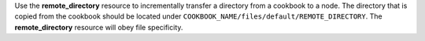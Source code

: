 .. The contents of this file may be included in multiple topics (using the includes directive).
.. The contents of this file should be modified in a way that preserves its ability to appear in multiple topics.

Use the **remote_directory** resource to incrementally transfer a directory from a cookbook to a node. The directory that is copied from the cookbook should be located under ``COOKBOOK_NAME/files/default/REMOTE_DIRECTORY``. The **remote_directory** resource will obey file specificity. 

